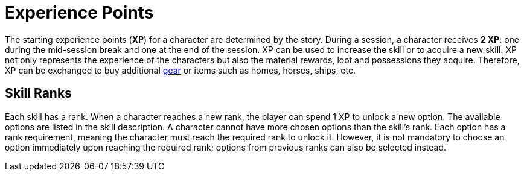 [[experience-points]]
= Experience Points

The starting experience points (**XP**) for a character are determined by the story. During a session, a character receives **2 XP**: one during the mid-session break and one at the end of the session. XP can be used to increase the skill or to acquire a new skill. XP not only represents the experience of the characters but also the material rewards, loot and possessions they acquire. Therefore, XP can be exchanged to buy additional <<gear, gear>> or items such as homes, horses, ships, etc.

== Skill Ranks

Each skill has a rank. When a character reaches a new rank, the player can spend 1 XP to unlock a new option. The available options are listed in the skill description. A character cannot have more chosen options than the skill's rank. Each option has a rank requirement, meaning the character must reach the required rank to unlock it. However, it is not mandatory to choose an option immediately upon reaching the required rank; options from previous ranks can also be selected instead.
